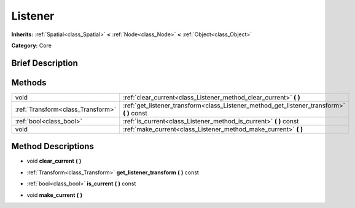 .. Generated automatically by doc/tools/makerst.py in Godot's source tree.
.. DO NOT EDIT THIS FILE, but the Listener.xml source instead.
.. The source is found in doc/classes or modules/<name>/doc_classes.

.. _class_Listener:

Listener
========

**Inherits:** :ref:`Spatial<class_Spatial>` **<** :ref:`Node<class_Node>` **<** :ref:`Object<class_Object>`

**Category:** Core

Brief Description
-----------------



Methods
-------

+-----------------------------------+-----------------------------------------------------------------------------------------------+
| void                              | :ref:`clear_current<class_Listener_method_clear_current>` **(** **)**                         |
+-----------------------------------+-----------------------------------------------------------------------------------------------+
| :ref:`Transform<class_Transform>` | :ref:`get_listener_transform<class_Listener_method_get_listener_transform>` **(** **)** const |
+-----------------------------------+-----------------------------------------------------------------------------------------------+
| :ref:`bool<class_bool>`           | :ref:`is_current<class_Listener_method_is_current>` **(** **)** const                         |
+-----------------------------------+-----------------------------------------------------------------------------------------------+
| void                              | :ref:`make_current<class_Listener_method_make_current>` **(** **)**                           |
+-----------------------------------+-----------------------------------------------------------------------------------------------+

Method Descriptions
-------------------

.. _class_Listener_method_clear_current:

- void **clear_current** **(** **)**

.. _class_Listener_method_get_listener_transform:

- :ref:`Transform<class_Transform>` **get_listener_transform** **(** **)** const

.. _class_Listener_method_is_current:

- :ref:`bool<class_bool>` **is_current** **(** **)** const

.. _class_Listener_method_make_current:

- void **make_current** **(** **)**


